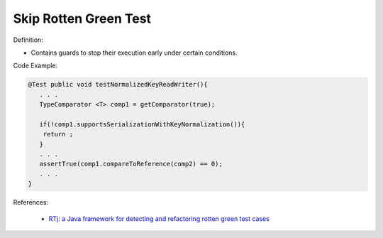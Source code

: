 Skip Rotten Green Test
^^^^^
Definition:

* Contains guards to stop their execution early under certain conditions.


Code Example:

.. code-block:: java

  @Test public void testNormalizedKeyReadWriter(){
     . . .
     TypeComparator <T> comp1 = getComparator(true);

     if(!comp1.supportsSerializationWithKeyNormalization()){
      return ;
     }
     . . .
     assertTrue(comp1.compareToReference(comp2) == 0);
     . . .
  }

References:

 * `RTj: a Java framework for detecting and refactoring rotten green test cases <https://dl.acm.org/doi/10.1145/3377812.3382151>`_

